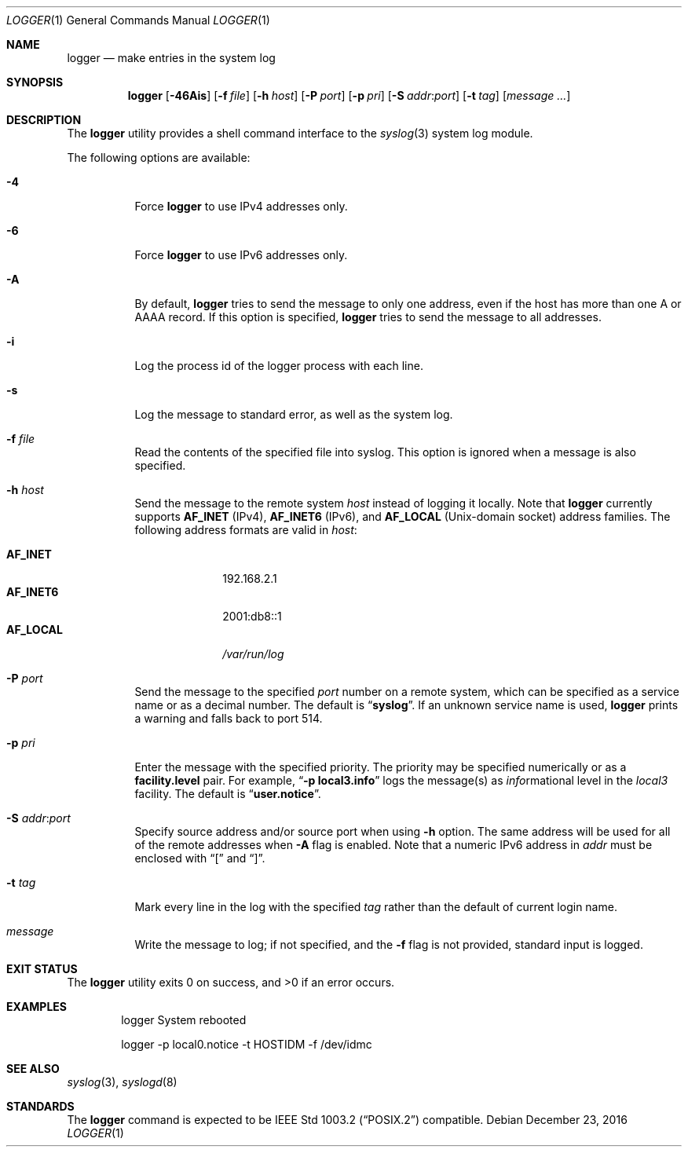 .\" Copyright (c) 1983, 1990, 1993
.\"	The Regents of the University of California.  All rights reserved.
.\"
.\" Redistribution and use in source and binary forms, with or without
.\" modification, are permitted provided that the following conditions
.\" are met:
.\" 1. Redistributions of source code must retain the above copyright
.\"    notice, this list of conditions and the following disclaimer.
.\" 2. Redistributions in binary form must reproduce the above copyright
.\"    notice, this list of conditions and the following disclaimer in the
.\"    documentation and/or other materials provided with the distribution.
.\" 4. Neither the name of the University nor the names of its contributors
.\"    may be used to endorse or promote products derived from this software
.\"    without specific prior written permission.
.\"
.\" THIS SOFTWARE IS PROVIDED BY THE REGENTS AND CONTRIBUTORS ``AS IS'' AND
.\" ANY EXPRESS OR IMPLIED WARRANTIES, INCLUDING, BUT NOT LIMITED TO, THE
.\" IMPLIED WARRANTIES OF MERCHANTABILITY AND FITNESS FOR A PARTICULAR PURPOSE
.\" ARE DISCLAIMED.  IN NO EVENT SHALL THE REGENTS OR CONTRIBUTORS BE LIABLE
.\" FOR ANY DIRECT, INDIRECT, INCIDENTAL, SPECIAL, EXEMPLARY, OR CONSEQUENTIAL
.\" DAMAGES (INCLUDING, BUT NOT LIMITED TO, PROCUREMENT OF SUBSTITUTE GOODS
.\" OR SERVICES; LOSS OF USE, DATA, OR PROFITS; OR BUSINESS INTERRUPTION)
.\" HOWEVER CAUSED AND ON ANY THEORY OF LIABILITY, WHETHER IN CONTRACT, STRICT
.\" LIABILITY, OR TORT (INCLUDING NEGLIGENCE OR OTHERWISE) ARISING IN ANY WAY
.\" OUT OF THE USE OF THIS SOFTWARE, EVEN IF ADVISED OF THE POSSIBILITY OF
.\" SUCH DAMAGE.
.\"
.\"	@(#)logger.1	8.1 (Berkeley) 6/6/93
.\" $FreeBSD$
.\"
.Dd December 23, 2016
.Dt LOGGER 1
.Os
.Sh NAME
.Nm logger
.Nd make entries in the system log
.Sh SYNOPSIS
.Nm
.Op Fl 46Ais
.Op Fl f Ar file
.Op Fl h Ar host
.Op Fl P Ar port
.Op Fl p Ar pri
.Op Fl S Ar addr Ns \&: Ns Ar port
.Op Fl t Ar tag
.Op Ar message ...
.Sh DESCRIPTION
The
.Nm
utility provides a shell command interface to the
.Xr syslog 3
system log module.
.Pp
The following options are available:
.Bl -tag -width indent
.It Fl 4
Force
.Nm
to use IPv4 addresses only.
.It Fl 6
Force
.Nm
to use IPv6 addresses only.
.It Fl A
By default,
.Nm
tries to send the message to only one address,
even if the host has more than one A or AAAA record.
If this option is specified,
.Nm
tries to send the message to all addresses.
.It Fl i
Log the process id of the logger process
with each line.
.It Fl s
Log the message to standard error, as well as the system log.
.It Fl f Ar file
Read the contents of the specified file into syslog.
This option is ignored when a message is also specified.
.It Fl h Ar host
Send the message to the remote system
.Ar host
instead of logging it locally.
Note that
.Nm
currently supports
.Li AF_INET
.Pq IPv4 ,
.Li AF_INET6
.Pq IPv6 ,
and
.Li AF_LOCAL
.Pq Unix-domain socket
address families.
The following address formats are valid in
.Ar host :
.Pp
.Bl -tag -width "AF_LOCAL" -compact
.It Li AF_INET
192.168.2.1
.It Li AF_INET6
2001:db8::1
.It Li AF_LOCAL
.Pa /var/run/log
.El
.It Fl P Ar port
Send the message to the specified
.Ar port
number on a remote system,
which can be specified as a service name
or as a decimal number.
The default is
.Dq Li syslog .
If an unknown service name is used,
.Nm
prints a warning and falls back to port 514.
.It Fl p Ar pri
Enter the message with the specified priority.
The priority may be specified numerically or as a
.Li facility.level
pair.
For example,
.Dq Fl p Li local3.info
logs the message(s) as
.Ar info Ns rmational
level in the
.Ar local3
facility.
The default is
.Dq Li user.notice .
.It Fl S Ar addr Ns \&: Ns Ar port
Specify source address and/or source port when using
.Fl h
option.
The same address will be used for all of the remote addresses
when
.Fl A
flag is enabled.
Note that a numeric IPv6 address in
.Ar addr
must be enclosed with
.Dq \&[
and
.Dq \&] .
.It Fl t Ar tag
Mark every line in the log with the specified
.Ar tag
rather than the default of current login name.
.It Ar message
Write the message to log; if not specified, and the
.Fl f
flag is not
provided, standard input is logged.
.El
.Sh EXIT STATUS
.Ex -std
.Sh EXAMPLES
.Bd -literal -offset indent -compact
logger System rebooted

logger \-p local0.notice \-t HOSTIDM \-f /dev/idmc
.Ed
.Sh SEE ALSO
.Xr syslog 3 ,
.Xr syslogd 8
.Sh STANDARDS
The
.Nm
command is expected to be
.St -p1003.2
compatible.

